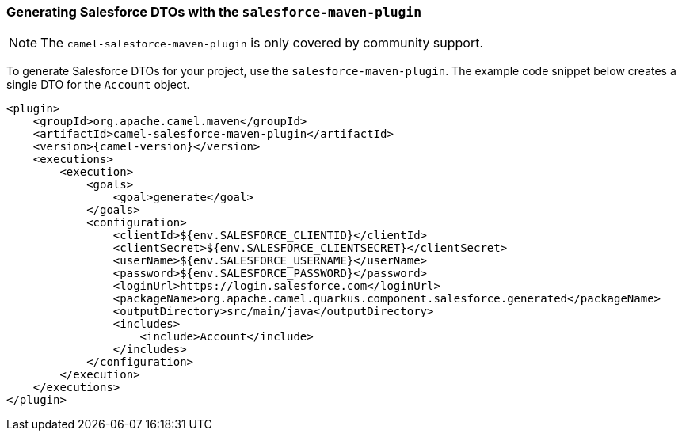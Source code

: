 === Generating Salesforce DTOs with the `salesforce-maven-plugin`

[NOTE]
====
The `camel-salesforce-maven-plugin` is only covered by community support.
====

To generate Salesforce DTOs for your project, use the `salesforce-maven-plugin`. The example code snippet below creates a single DTO for the `Account` object.

[source,xml,subs="attributes+"]
----
<plugin>
    <groupId>org.apache.camel.maven</groupId>
    <artifactId>camel-salesforce-maven-plugin</artifactId>
    <version>{camel-version}</version>
    <executions>
        <execution>
            <goals>
                <goal>generate</goal>
            </goals>
            <configuration>
                <clientId>${env.SALESFORCE_CLIENTID}</clientId>
                <clientSecret>${env.SALESFORCE_CLIENTSECRET}</clientSecret>
                <userName>${env.SALESFORCE_USERNAME}</userName>
                <password>${env.SALESFORCE_PASSWORD}</password>
                <loginUrl>https://login.salesforce.com</loginUrl>
                <packageName>org.apache.camel.quarkus.component.salesforce.generated</packageName>
                <outputDirectory>src/main/java</outputDirectory>
                <includes>
                    <include>Account</include>
                </includes>
            </configuration>
        </execution>
    </executions>
</plugin>
----
